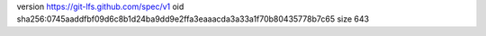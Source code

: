 version https://git-lfs.github.com/spec/v1
oid sha256:0745aaddfbf09d6c8b1d24ba9dd9e2ffa3eaaacda3a33a1f70b80435778b7c65
size 643
